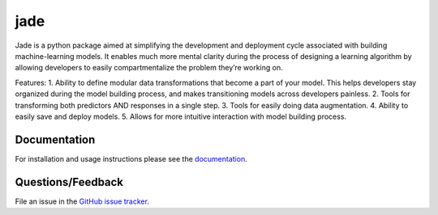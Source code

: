========
jade
========

Jade is a python package aimed at simplifying the development and deployment cycle associated with building machine-learning models. It enables much more mental clarity during the process of designing a learning algorithm by allowing developers to easily compartmentalize the problem they’re working on.

Features:
1. Ability to define modular data transformations that become a part of your model. This helps developers stay organized during the model building process, and makes transitioning models across developers painless.
2. Tools for transforming both predictors AND responses in a single step.
3. Tools for easily doing data augmentation.
4. Ability to easily save and deploy models.
5. Allows for more intuitive interaction with model building process.


Documentation
=============

For installation and usage instructions please see the `documentation <https://bprinty.github.io/jade>`_.


Questions/Feedback
==================

File an issue in the `GitHub issue tracker <https://github.com/bprinty/jade/issues>`_.